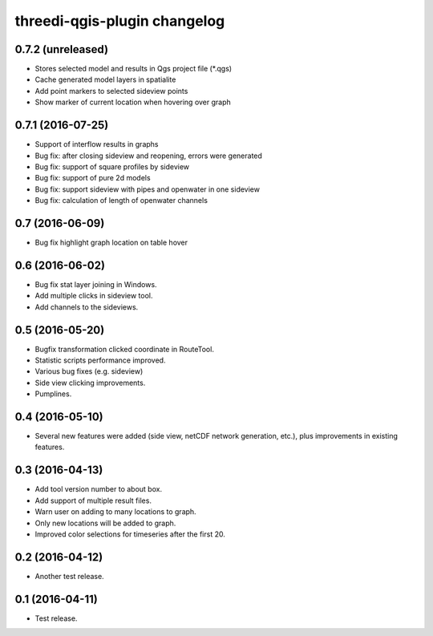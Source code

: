 threedi-qgis-plugin changelog=============================0.7.2 (unreleased)------------------- Stores selected model and results in Qgs project file (*.qgs)- Cache generated model layers in spatialite- Add point markers to selected sideview points- Show marker of current location when hovering over graph0.7.1 (2016-07-25)------------------- Support of interflow results in graphs- Bug fix: after closing sideview and reopening, errors were generated- Bug fix: support of square profiles by sideview- Bug fix: support of pure 2d models- Bug fix: support sideview with pipes and openwater in one sideview- Bug fix: calculation of  length of openwater channels0.7 (2016-06-09)----------------- Bug fix highlight graph location on table hover0.6 (2016-06-02)----------------- Bug fix stat layer joining in Windows.- Add multiple clicks in sideview tool.- Add channels to the sideviews.0.5 (2016-05-20)----------------- Bugfix transformation clicked coordinate in RouteTool.- Statistic scripts performance improved.- Various bug fixes (e.g. sideview)- Side view clicking improvements.- Pumplines.0.4 (2016-05-10)----------------- Several new features were added (side view, netCDF network generation,  etc.), plus improvements in existing features.0.3 (2016-04-13)----------------- Add tool version number to about box.- Add support of multiple result files.- Warn user on adding to many locations to graph.- Only new locations will be added to graph.- Improved color selections for timeseries after the first 20.0.2 (2016-04-12)----------------- Another test release.0.1 (2016-04-11)----------------- Test release.